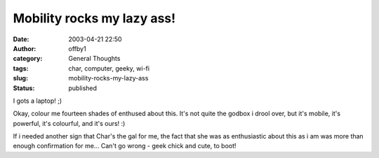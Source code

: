 Mobility rocks my lazy ass!
###########################
:date: 2003-04-21 22:50
:author: offby1
:category: General Thoughts
:tags: char, computer, geeky, wi-fi
:slug: mobility-rocks-my-lazy-ass
:status: published

I gots a laptop! ;)

Okay, colour me fourteen shades of enthused about this. It's not quite
the godbox i drool over, but it's mobile, it's powerful, it's colourful,
and it's ours! :)

If i needed another sign that Char's the gal for me, the fact that she
was as enthusiastic about this as i am was more than enough confirmation
for me... Can't go wrong - geek chick and cute, to boot!
